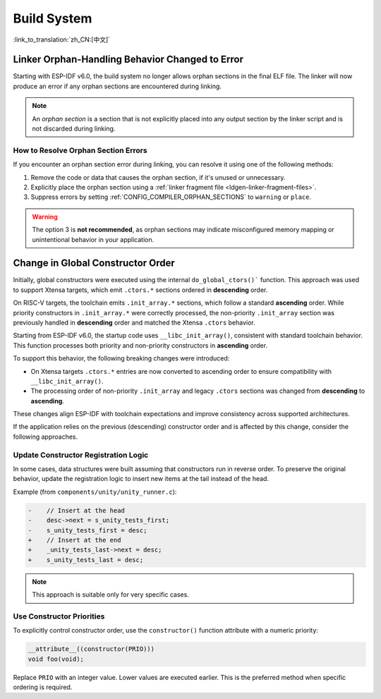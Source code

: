 Build System
============

:link_to_translation:`zh_CN:[中文]`

Linker Orphan-Handling Behavior Changed to Error
------------------------------------------------

Starting with ESP-IDF v6.0, the build system no longer allows orphan sections in the final ELF file. The linker will now produce an error if any orphan sections are encountered during linking.

.. note::

   An *orphan section* is a section that is not explicitly placed into any output section by the linker script and is not discarded during linking.

How to Resolve Orphan Section Errors
~~~~~~~~~~~~~~~~~~~~~~~~~~~~~~~~~~~~

If you encounter an orphan section error during linking, you can resolve it using one of the following methods:

1. Remove the code or data that causes the orphan section, if it's unused or unnecessary.
2. Explicitly place the orphan section using a :ref:`linker fragment file <ldgen-linker-fragment-files>`.
3. Suppress errors by setting :ref:`CONFIG_COMPILER_ORPHAN_SECTIONS` to ``warning`` or ``place``.

.. warning::

   The option 3 is **not recommended**, as orphan sections may indicate misconfigured memory mapping or unintentional behavior in your application.

Change in Global Constructor Order
----------------------------------

Initially, global constructors were executed using the internal ``do_global_ctors()``` function. This approach was used to support Xtensa targets, which emit ``.ctors.*`` sections ordered in **descending** order.

On RISC-V targets, the toolchain emits ``.init_array.*`` sections, which follow a standard **ascending** order. While priority constructors in ``.init_array.*`` were correctly processed, the non-priority ``.init_array`` section was previously handled in **descending** order and matched the Xtensa ``.ctors`` behavior.

Starting from ESP-IDF v6.0, the startup code uses ``__libc_init_array()``, consistent with standard toolchain behavior. This function processes both priority and non-priority constructors in **ascending** order.

To support this behavior, the following breaking changes were introduced:

- On Xtensa targets ``.ctors.*`` entries are now converted to ascending order to ensure compatibility with ``__libc_init_array()``.
- The processing order of non-priority ``.init_array`` and legacy ``.ctors`` sections was changed from **descending** to **ascending**.

These changes align ESP-IDF with toolchain expectations and improve consistency across supported architectures.

If the application relies on the previous (descending) constructor order and is affected by this change, consider the following approaches.

Update Constructor Registration Logic
~~~~~~~~~~~~~~~~~~~~~~~~~~~~~~~~~~~~~

In some cases, data structures were built assuming that constructors run in reverse order. To preserve the original behavior, update the registration logic to insert new items at the tail instead of the head.

Example (from ``components/unity/unity_runner.c``):

.. code-block:: diff

    -    // Insert at the head
    -    desc->next = s_unity_tests_first;
    -    s_unity_tests_first = desc;
    +    // Insert at the end
    +    _unity_tests_last->next = desc;
    +    s_unity_tests_last = desc;

.. note::

   This approach is suitable only for very specific cases.

Use Constructor Priorities
~~~~~~~~~~~~~~~~~~~~~~~~~~

To explicitly control constructor order, use the ``constructor()`` function attribute with a numeric priority:

.. code-block:: c

    __attribute__((constructor(PRIO)))
    void foo(void);

Replace ``PRIO`` with an integer value. Lower values are executed earlier. This is the preferred method when specific ordering is required.
